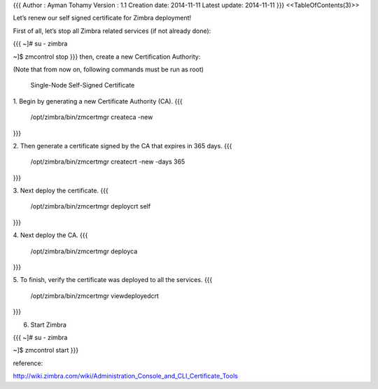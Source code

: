{{{
Author       : Ayman Tohamy
Version      : 1.1
Creation date: 2014-11-11
Latest update: 2014-11-11
}}}
<<TableOfContents(3)>>


Let’s renew our self signed certificate for Zimbra deployment!

First of all, let’s stop all Zimbra related services (if not already done):

{{{
~]# su - zimbra

~]$ zmcontrol stop
}}}
then, create a new Certification Authority:

(Note that from now on, following commands must be run as root)

 Single-Node Self-Signed Certificate

1. Begin by generating a new Certificate Authority (CA).
{{{
 /opt/zimbra/bin/zmcertmgr createca -new
}}}

2. Then generate a certificate signed by the CA that expires in 365 days.
{{{
 /opt/zimbra/bin/zmcertmgr createcrt -new -days 365
}}}

3. Next deploy the certificate.
{{{
 /opt/zimbra/bin/zmcertmgr deploycrt self
}}}

4. Next deploy the CA.
{{{
 /opt/zimbra/bin/zmcertmgr deployca
}}}

5. To finish, verify the certificate was deployed to all the services.
{{{
 /opt/zimbra/bin/zmcertmgr viewdeployedcrt
}}}

6. Start Zimbra

{{{
~]# su - zimbra

~]$ zmcontrol start
}}}

reference:

http://wiki.zimbra.com/wiki/Administration_Console_and_CLI_Certificate_Tools
